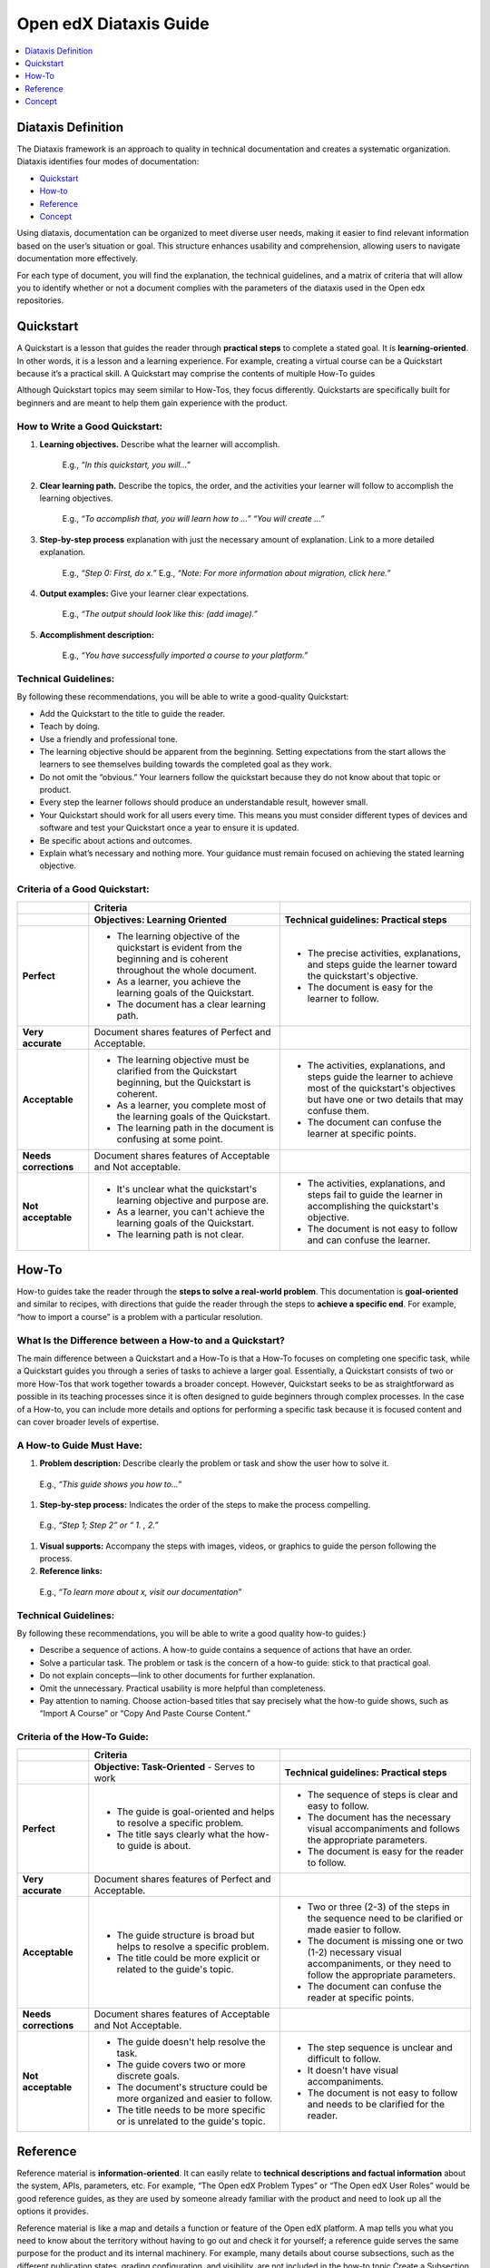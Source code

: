 Open edX Diataxis Guide
#######################

.. contents:: 
  :local:
  :depth: 1

Diataxis Definition
*******************

The Diataxis framework is an approach to quality in technical documentation and creates a systematic organization. Diataxis identifies four modes of documentation:

* `Quickstart`_
* `How-to`_
* `Reference`_
* `Concept`_

Using diataxis, documentation can be organized to meet diverse user needs, making it easier to find relevant information based on the user’s situation or goal. This structure enhances usability and comprehension, allowing users to navigate documentation more effectively.

For each type of document, you will find the explanation, the technical guidelines, and a matrix of criteria that will allow you to identify whether or not a document complies with the parameters of the diataxis used in the Open edx repositories. 

.. _Quickstart:

Quickstart
**********

A Quickstart is a lesson that guides the reader through **practical steps** to complete a stated goal. It is **learning-oriented**. In other words, it is a lesson and a learning experience. For example, creating a virtual course can be a Quickstart because it’s a practical skill. A Quickstart may comprise the contents of multiple How-To guides

Although Quickstart topics may seem similar to How-Tos, they focus differently. Quickstarts are specifically built for beginners and are meant to help them gain experience with the product.

How to Write a Good Quickstart:
===============================
#. **Learning objectives.** Describe what the learner will accomplish.

	E.g., *“In this quickstart, you will…”* 

#. **Clear learning path.** Describe the topics, the order, and the activities your learner will follow to accomplish the learning objectives.

	E.g., *“To accomplish that, you will learn how to …” “You will create …”*

#. **Step-by-step process** explanation with just the necessary amount of explanation. Link to a more detailed explanation.

	E.g., *“Step 0: First, do x.”*
	E.g., *“Note: For more information about migration, click here.”*

#. **Output examples:** Give your learner clear expectations.

	E.g., *“The output should look like this: (add image).”*

#. **Accomplishment description:**

	E.g., *“You have successfully imported a course to your platform.”*

Technical Guidelines:
=====================
By following these recommendations, you will be able to write a good-quality Quickstart:

- Add the Quickstart to the title to guide the reader.
- Teach by doing.
- Use a friendly and professional tone.
- The learning objective should be apparent from the beginning. Setting expectations from the start allows the learners to see themselves building towards the completed goal as they work.
- Do not omit the “obvious.” Your learners follow the quickstart because they do not know about that topic or product.
- Every step the learner follows should produce an understandable result, however small.
- Your Quickstart should work for all users every time. This means you must consider different types of devices and software and test your Quickstart once a year to ensure it is updated.
- Be specific about actions and outcomes.
- Explain what’s necessary and nothing more. Your guidance must remain focused on achieving the stated learning objective. 

Criteria of a Good Quickstart:
==============================
.. list-table::
   :widths: 15 40 40
   :header-rows: 1

   * - 
     - **Criteria**
     - 

   * - 
     - **Objectives: Learning Oriented**
     - **Technical guidelines: Practical steps**

   * - **Perfect**
     - - The learning objective of the quickstart is evident from the beginning and is coherent throughout the whole document.
       - As a learner, you achieve the learning goals of the Quickstart.
       - The document has a clear learning path.
     - - The precise activities, explanations, and steps guide the learner toward the quickstart's objective.
       - The document is easy for the learner to follow.

   * - **Very accurate**
     - Document shares features of Perfect and Acceptable.
     - 

   * - **Acceptable**
     - - The learning objective must be clarified from the Quickstart beginning, but the Quickstart is coherent.
       - As a learner, you complete most of the learning goals of the Quickstart.
       - The learning path in the document is confusing at some point.
     - - The activities, explanations, and steps guide the learner to achieve most of the quickstart's objectives but have one or two details that may confuse them.
       - The document can confuse the learner at specific points.

   * - **Needs corrections**
     - Document shares features of Acceptable and Not acceptable.
     - 

   * - **Not acceptable**
     - - It's unclear what the quickstart's learning objective and purpose are.
       - As a learner, you can't achieve the learning goals of the Quickstart.
       - The learning path is not clear.
     - - The activities, explanations, and steps fail to guide the learner in accomplishing the quickstart's objective.
       - The document is not easy to follow and can confuse the learner.

 
.. _How To:

How-To
******

How-to guides take the reader through the **steps to solve a real-world problem**. This documentation is **goal-oriented** and similar to recipes, with directions that guide the reader through the steps to **achieve a specific end**. For example, “how to import a course” is a problem with a particular resolution.

What Is the Difference between a How-to and a Quickstart?
=========================================================
The main difference between a Quickstart and a How-To is that a How-To focuses on completing one specific task, while a Quickstart guides you through a series of tasks to achieve a larger goal. Essentially, a Quickstart consists of two or more How-Tos that work together towards a broader concept. However, Quickstart seeks to be as straightforward as possible in its teaching processes since it is often designed to guide beginners through complex processes. In the case of a How-to, you can include more details and options for performing a specific task because it is focused content and can cover broader levels of expertise.

A How-to Guide Must Have:
=========================

#. **Problem description:** Describe clearly the problem or task and show the user how to solve it.

  E.g., *“This guide shows you how to…”*

#. **Step-by-step process:** Indicates the order of the steps to make the process compelling.

  E.g., *“Step 1; Step 2” or “ 1. , 2.”*

#. **Visual supports:** Accompany the steps with images, videos, or graphics to guide the person following the process.

#. **Reference links:** 

  E.g., *“To learn more about x, visit our documentation”*

Technical Guidelines:
=====================
By following these recommendations, you will be able to write a good quality how-to guides:}

- Describe a sequence of actions. A how-to guide contains a sequence of actions that have an order.
- Solve a particular task. The problem or task is the concern of a how-to guide: stick to that practical goal.
- Do not explain concepts—link to other documents for further explanation.
- Omit the unnecessary. Practical usability is more helpful than completeness.
- Pay attention to naming. Choose action-based titles that say precisely what the how-to guide shows, such as “Import A Course” or “Copy And Paste Course Content.”

Criteria of the How-To Guide:
=============================

.. list-table::
   :widths: 15 40 40
   :header-rows: 1

   * - 
     - **Criteria**
     - 

   * - 
     - **Objective: Task-Oriented**  
       - Serves to work
     - **Technical guidelines: Practical steps**

   * - **Perfect**
     - - The guide is goal-oriented and helps to resolve a specific problem.
       - The title says clearly what the how-to guide is about.
     - - The sequence of steps is clear and easy to follow.
       - The document has the necessary visual accompaniments and follows the appropriate parameters.
       - The document is easy for the reader to follow.

   * - **Very accurate**
     - Document shares features of Perfect and Acceptable.
     - 

   * - **Acceptable**
     - - The guide structure is broad but helps to resolve a specific problem.
       - The title could be more explicit or related to the guide's topic.
     - - Two or three (2-3) of the steps in the sequence need to be clarified or made easier to follow.
       - The document is missing one or two (1-2) necessary visual accompaniments, or they need to follow the appropriate parameters.
       - The document can confuse the reader at specific points.

   * - **Needs corrections**
     - Document shares features of Acceptable and Not Acceptable.
     - 

   * - **Not acceptable**
     - - The guide doesn't help resolve the task.
       - The guide covers two or more discrete goals.
       - The document's structure could be more organized and easier to follow.
       - The title needs to be more specific or is unrelated to the guide's topic.
     - - The step sequence is unclear and difficult to follow.
       - It doesn't have visual accompaniments.
       - The document is not easy to follow and needs to be clarified for the reader.


.. _Reference:

Reference
*********

Reference material is **information-oriented**. It can easily relate to **technical descriptions and factual information** about the system, APIs, parameters, etc. For example, “The Open edX Problem Types” or “The Open edX User Roles” would be good reference guides, as they are used by someone already familiar with the product and need to look up all the options it provides. 

Reference material is like a map and details a function or feature of the Open edX platform. A map tells you what you need to know about the territory without having to go out and check it for yourself; a reference guide serves the same purpose for the product and its internal machinery.
For example, many details about course subsections, such as the different publication states, grading configuration, and visibility, are not included in the how-to topic Create a Subsection but are fully described in the reference topic Course Subsections. These two topics are linked in the See Also sections.

Reference Material Must Have:
=============================

#. **An accurate and precise description** of the product you’re referencing.

#. **Provide examples of the uses and functions** of the product to make it more comprehensive.

#. Generally, a reference **lists details or provides a glossary** of aspects of the product that the reader needs. (For example: definitions, commands, options, operations, features, flags, limitations, error messages, etc.)

#. Provide **warnings** where appropriate.

Technical Guidelines:
=====================
By following these recommendations, you will be able to write a good quality reference material:

- Do nothing but describe. References have one job: **to explain** and do that **accurately and comprehensively**.
- **Be accurate.** These descriptions must be accurate and kept up-to-date.
- **Provide examples.** It is a valuable way of providing illustrations that help readers understand the references without becoming distracted from the job of describing them.
- **The documentation structure should mirror the product's structure** so the user can work their way through it simultaneously. It doesn’t mean forcing the documentation into an unnatural structure. What’s important is that the logical, conceptual arrangement of and relations within the code should help make sense of the documentation.
- **Be consistent** in structure, language, terminology, and tone.

Criteria of a Reference Document:
=================================

.. list-table::
   :widths: 15 40 40
   :header-rows: 1

   * - 
     - **Criteria**
     - 

   * - 
     - **Objective: Information Oriented**  
       - Serve to Work
     - **Technical guidelines: Theoretical Knowledge**

   * - **Perfect**
     - - The document describes the topic clearly, accurately, and comprehensively.
       - The document is structured according to the structure of the product itself.
     - - The document style is consistent, neutral, and objective.
       - The document descriptions are comprehensive.

   * - **Very accurate**
     - Document shares features of Perfect and Acceptable.
     - 

   * - **Acceptable**
     - - The document describes the content, but one (1) of the descriptions is unclear.
       - The document follows the product's structure but omits one or two (1-2) essential points.
     - - The document style can be more consistent, neutral, and objective.
       - The document has one or two elements that need to be clarified.

   * - **Needs corrections**
     - Document shares features of Acceptable and Not acceptable.
     - 

   * - **Not acceptable**
     - - Two (2) or more descriptions are not clear or accurate.
       - The document focuses on describing a task or concept; a reference doesn't have a specific objective. It only exists to describe.
     - - The document needs to describe the product consistently or objectively.
       - The document descriptions could be more precise.


.. _Concept:

Concept
*******

Concept documentation **clarifies and illuminates** a particular topic. It is **understanding-oriented**, and it could be considered a **conceptual guide**. Concept topics provide best practices or other guidelines for using the Open edX platform. 

A Good Concept Must Have:
=========================

#. A **clear title** about the topic.

  E.g., *“About XBlocks and Their Uses in Course Creation” or “What are Learning Taxonomies?”*

#. An explanation that **answers a why question**. It could be descriptive, historical, or even propose different alternatives to explain the bigger picture and give context.

  E.g., *“What is an XBlock? The Open edX platform provides different components, called XBlocks, that can work to create a course, like text, video, assessment, and discussions.”*

Technical Guidelines:
=====================
By following these recommendations, you will be able to write a good quality concept guide:

- **Make connections to other things**, even to things outside the immediate topic, if that helps to clarify the subject you are explaining.
- Provide **background and context** in your explanation: explain why things are so.
- **Concept guides are about a topic.** You should be able to place an implicit (or even explicit) about before each title—for example, “(About) Instructional Design.” Also, concept document names should use nouns or noun phrases that indicate theoretical or conceptual topics.

Criteria of a Concept Document:
===============================

.. list-table::
   :widths: 15 40 40
   :header-rows: 1

   * - 
     - **Criteria**
     - 

   * - 
     - **Understanding oriented**
     - **Theoretical Knowledge**

   * - **Perfect**
     - - The document explains and clarifies the subject.
       - The document’s title is indicative of the subject of the concept.
     - - The document style is consistent, neutral, and objective.
       - The document is clear and precise about the topic.

   * - **Very accurate**
     - Document shares features of Perfect and Acceptable.
     - 

   * - **Acceptable**
     - - The document manages to explain part of the topic and shed light on it, although it omits particular contents that could better contextualize the reader.
       - The title is related to the topic of the concept but could be more explicit.
     - - The document style can be more consistent, neutral, and objective.
       - Certain text parts need to be clarified.

   * - **Needs corrections**
     - Document shares features of Acceptable and Not acceptable.
     - 

   * - **Not acceptable**
     - - The document needs to explain the topic and ensure the reader understands.
       - The guide doesn’t connect the concept with how it relates to the Open edX product.
       - The document's title does not reflect the subject of the concept.
     - - The document needs to describe the product consistently or objectively.
       - The document's topic needs to be clarified.


.. Note:: To learn more about the diataxis framework, visit `diataxis fr <https://diataxis.fr/>`_. The community adapted the framework for the Open edX repositories according to the platform's needs.

